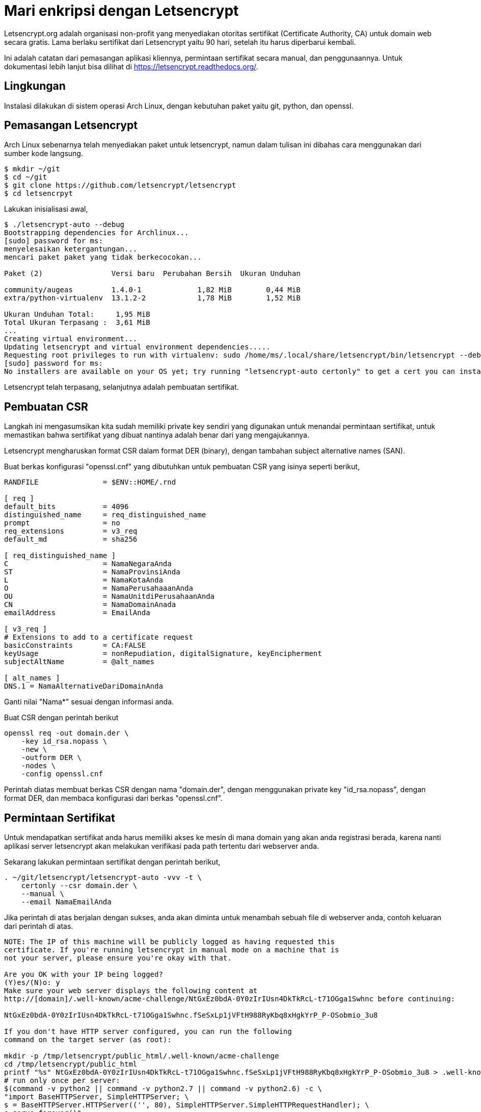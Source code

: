 =  Mari enkripsi dengan Letsencrypt
:stylesheet: /assets/style.css

Letsencrypt.org adalah organisasi non-profit yang menyediakan otoritas
sertifikat (Certificate Authority, CA) untuk domain web secara gratis.
Lama berlaku sertifikat dari Letsencrypt yaitu 90 hari, setelah itu harus
diperbarui kembali.

Ini adalah catatan dari pemasangan aplikasi kliennya, permintaan sertifikat
secara manual, dan penggunaannya.
Untuk dokumentasi lebih lanjut bisa dilihat di https://letsencrypt.readthedocs.org/.


==  Lingkungan

Instalasi dilakukan di sistem operasi Arch Linux, dengan kebutuhan paket yaitu
git, python, dan openssl.


==  Pemasangan Letsencrypt

Arch Linux sebenarnya telah menyediakan paket untuk letsencrypt, namun dalam
tulisan ini dibahas cara menggunakan dari sumber kode langsung.

----
$ mkdir ~/git
$ cd ~/git
$ git clone https://github.com/letsencrypt/letsencrypt
$ cd letsencrpyt
----

Lakukan inisialisasi awal,

----
$ ./letsencrypt-auto --debug
Bootstrapping dependencies for Archlinux...
[sudo] password for ms:
menyelesaikan ketergantungan...
mencari paket paket yang tidak berkecocokan...

Paket (2)                Versi baru  Perubahan Bersih  Ukuran Unduhan

community/augeas         1.4.0-1             1,82 MiB        0,44 MiB
extra/python-virtualenv  13.1.2-2            1,78 MiB        1,52 MiB

Ukuran Unduhan Total:     1,95 MiB
Total Ukuran Terpasang :  3,61 MiB
...
Creating virtual environment...
Updating letsencrypt and virtual environment dependencies.....
Requesting root privileges to run with virtualenv: sudo /home/ms/.local/share/letsencrypt/bin/letsencrypt --debug
[sudo] password for ms:
No installers are available on your OS yet; try running "letsencrypt-auto certonly" to get a cert you can install manually
----

Letsencrypt telah terpasang, selanjutnya adalah pembuatan sertifikat.


==  Pembuatan CSR

Langkah ini mengasumsikan kita sudah memiliki private key sendiri yang
digunakan untuk menandai permintaan sertifikat, untuk memastikan bahwa
sertifikat yang dibuat nantinya adalah benar dari yang mengajukannya.

Letsencrypt mengharuskan format CSR dalam format DER (binary), dengan tambahan
subject alternative names (SAN).

Buat berkas konfigurasi "openssl.cnf" yang dibutuhkan untuk pembuatan CSR yang
isinya seperti berikut,

----
RANDFILE               = $ENV::HOME/.rnd

[ req ]
default_bits           = 4096
distinguished_name     = req_distinguished_name
prompt                 = no
req_extensions         = v3_req
default_md             = sha256

[ req_distinguished_name ]
C                      = NamaNegaraAnda
ST                     = NamaProvinsiAnda
L                      = NamaKotaAnda
O                      = NamaPerusahaaanAnda
OU                     = NamaUnitdiPerusahaanAnda
CN                     = NamaDomainAnada
emailAddress           = EmailAnda

[ v3_req ]
# Extensions to add to a certificate request
basicConstraints       = CA:FALSE
keyUsage               = nonRepudiation, digitalSignature, keyEncipherment
subjectAltName         = @alt_names

[ alt_names ]
DNS.1 = NamaAlternativeDariDomainAnda
----

Ganti nilai "Nama*" sesuai dengan informasi anda.

Buat CSR dengan perintah berikut

----
openssl req -out domain.der \
    -key id_rsa.nopass \
    -new \
    -outform DER \
    -nodes \
    -config openssl.cnf
----

Perintah diatas membuat berkas CSR dengan nama "domain.der", dengan
menggunakan private key "id_rsa.nopass", dengan format DER, dan membaca
konfigurasi dari berkas "openssl.cnf".


==  Permintaan Sertifikat

Untuk mendapatkan sertifikat anda harus memiliki akses ke mesin di mana domain
yang akan anda registrasi berada, karena nanti aplikasi server letsencrypt
akan melakukan verifikasi pada path tertentu dari webserver anda.

Sekarang lakukan permintaan sertifikat dengan perintah berikut,

----
. ~/git/letsencrypt/letsencrypt-auto -vvv -t \
    certonly --csr domain.der \
    --manual \
    --email NamaEmailAnda
----

Jika perintah di atas berjalan dengan sukses, anda akan diminta untuk menambah
sebuah file di webserver anda, contoh keluaran dari perintah di atas.

----
NOTE: The IP of this machine will be publicly logged as having requested this
certificate. If you're running letsencrypt in manual mode on a machine that is
not your server, please ensure you're okay with that.

Are you OK with your IP being logged?
(Y)es/(N)o: y
Make sure your web server displays the following content at
http://[domain]/.well-known/acme-challenge/NtGxEz0bdA-0Y0zIrIUsn4DkTkRcL-t71OGga1Swhnc before continuing:

NtGxEz0bdA-0Y0zIrIUsn4DkTkRcL-t71OGga1Swhnc.fSeSxLp1jVFtH988RyKbq8xHgkYrP_P-OSobmio_3u8

If you don't have HTTP server configured, you can run the following
command on the target server (as root):

mkdir -p /tmp/letsencrypt/public_html/.well-known/acme-challenge
cd /tmp/letsencrypt/public_html
printf "%s" NtGxEz0bdA-0Y0zIrIUsn4DkTkRcL-t71OGga1Swhnc.fSeSxLp1jVFtH988RyKbq8xHgkYrP_P-OSobmio_3u8 > .well-known/acme-challenge/NtGxEz0bdA-0Y0zIrIUsn4DkTkRcL-t71OGga1Swhnc
# run only once per server:
$(command -v python2 || command -v python2.7 || command -v python2.6) -c \
"import BaseHTTPServer, SimpleHTTPServer; \
s = BaseHTTPServer.HTTPServer(('', 80), SimpleHTTPServer.SimpleHTTPRequestHandler); \
s.serve_forever()"
Press ENTER to continue
----

Sekarang lakukan SSH ke webserver anda.

Jika tidak menggunakan webserver (apache, nginx, dll) tapi menggunakan proxy
(seperti HAProxy), atau ingin melakukan verifikasi dengan manual, berhentikan
semua aplikasi yang menggunakan port 80 dan 443 kemudian buat berkas dengan
nama "verifikasi.sh" yang isinya seperti informasi di atas.

----
#!/bin/sh

mkdir -p /tmp/letsencrypt/public_html/.well-known/acme-challenge
cd /tmp/letsencrypt/public_html
printf "%s" NtGxEz0bdA-0Y0zIrIUsn4DkTkRcL-t71OGga1Swhnc.fSeSxLp1jVFtH988RyKbq8xHgkYrP_P-OSobmio_3u8 > .well-known/acme-challenge/NtGxEz0bdA-0Y0zIrIUsn4DkTkRcL-t71OGga1Swhnc
# run only once per server:
$(command -v python2 || command -v python2.7 || command -v python2.6) -c \
"import BaseHTTPServer, SimpleHTTPServer; \
s = BaseHTTPServer.HTTPServer(('', 80), SimpleHTTPServer.SimpleHTTPRequestHandler); \
s.serve_forever()"
----

Jalankan skrip tersebut dengan akses root,

----
$ chmod +x verifikasi.sh
$ sudo ./verifikasi.sh
----

Kembali ke klien di komputer, tekan Enter untuk melanjutkan verifikasi.

Aplikasi letsencrypt akan melakukan verifikasi dengan melakukan request ke:

----
http://domain/.well-known/acme-challenge/NtGxEz0bdA-0Y0zIrIUsn4DkTkRcL-t71OGga1Swhnc
----

Jika sukses akan terlihat keluaran seperti berikut,

----
IMPORTANT NOTES:
 - Congratulations! Your certificate and chain have been saved at
   [dipotong]/0001_chain.pem.
   Your cert will expire on 2016-04-04. To obtain a new version of the
   certificate in the future, simply run Let's Encrypt again.
 - If you like Let's Encrypt, please consider supporting our work by:

   Donating to ISRG / Let's Encrypt:   https://letsencrypt.org/donate
   Donating to EFF:                    https://eff.org/donate-le
----

Di direktori sekarang akan ada tiga berkas baru `0000_cert.pem` yaitu berkas
sertifikat, `0000_chain.pem` yaitu CA dari letsencrypt, dan `0001_chain.pem`
yaitu berkas gabungan dari keduanya.

Untuk dapat menggunakan sertifikat anda harus menggabungkan berkas private key
anda dengan sertifikat,

----
$ cat id_rsa.nopass 0001_chain.pem > domain.pem
----

Sekian, sertifikat anda sekarang sudah dapat dipasang di webserver anda.

